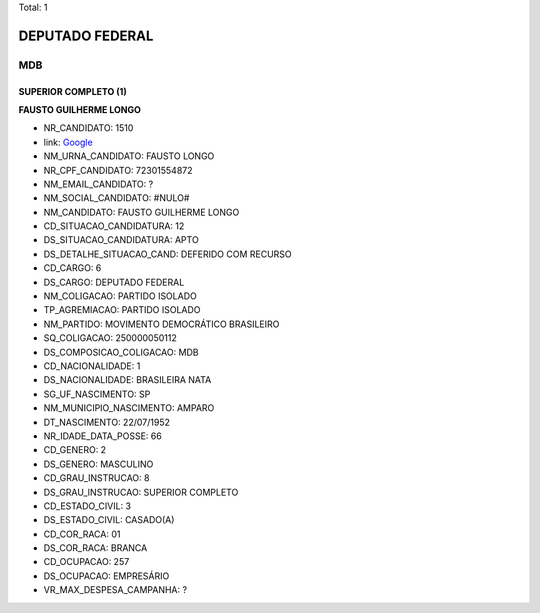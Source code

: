 Total: 1

DEPUTADO FEDERAL
================

MDB
---

SUPERIOR COMPLETO (1)
.....................

**FAUSTO GUILHERME LONGO**

- NR_CANDIDATO: 1510
- link: `Google <https://www.google.com/search?q=FAUSTO+GUILHERME+LONGO>`_
- NM_URNA_CANDIDATO: FAUSTO LONGO
- NR_CPF_CANDIDATO: 72301554872
- NM_EMAIL_CANDIDATO: ?
- NM_SOCIAL_CANDIDATO: #NULO#
- NM_CANDIDATO: FAUSTO GUILHERME LONGO
- CD_SITUACAO_CANDIDATURA: 12
- DS_SITUACAO_CANDIDATURA: APTO
- DS_DETALHE_SITUACAO_CAND: DEFERIDO COM RECURSO
- CD_CARGO: 6
- DS_CARGO: DEPUTADO FEDERAL
- NM_COLIGACAO: PARTIDO ISOLADO
- TP_AGREMIACAO: PARTIDO ISOLADO
- NM_PARTIDO: MOVIMENTO DEMOCRÁTICO BRASILEIRO
- SQ_COLIGACAO: 250000050112
- DS_COMPOSICAO_COLIGACAO: MDB
- CD_NACIONALIDADE: 1
- DS_NACIONALIDADE: BRASILEIRA NATA
- SG_UF_NASCIMENTO: SP
- NM_MUNICIPIO_NASCIMENTO: AMPARO
- DT_NASCIMENTO: 22/07/1952
- NR_IDADE_DATA_POSSE: 66
- CD_GENERO: 2
- DS_GENERO: MASCULINO
- CD_GRAU_INSTRUCAO: 8
- DS_GRAU_INSTRUCAO: SUPERIOR COMPLETO
- CD_ESTADO_CIVIL: 3
- DS_ESTADO_CIVIL: CASADO(A)
- CD_COR_RACA: 01
- DS_COR_RACA: BRANCA
- CD_OCUPACAO: 257
- DS_OCUPACAO: EMPRESÁRIO
- VR_MAX_DESPESA_CAMPANHA: ?

